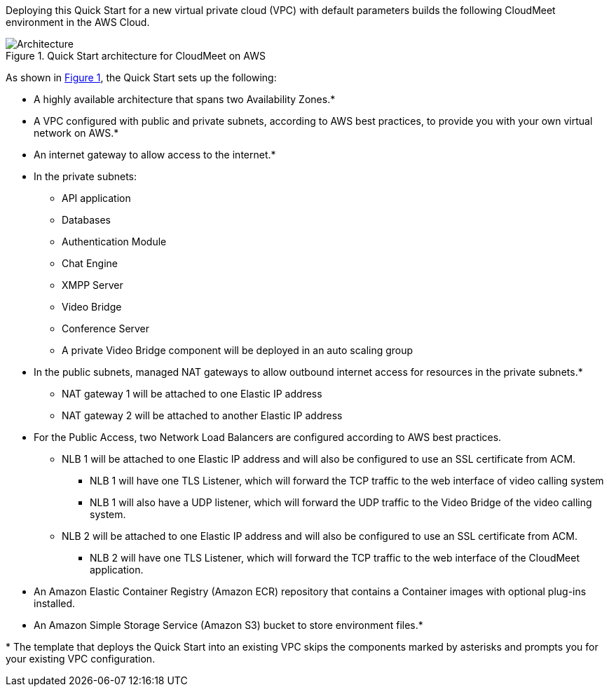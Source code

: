 :xrefstyle: short

Deploying this Quick Start for a new virtual private cloud (VPC) with
default parameters builds the following CloudMeet environment in the
AWS Cloud.

// Replace this example diagram with your own. Follow our wiki guidelines: https://w.amazon.com/bin/view/AWS_Quick_Starts/Process_for_PSAs/#HPrepareyourarchitecturediagram. Upload your source PowerPoint file to the GitHub {deployment name}/docs/images/ directory in this repo.

[#architecture1]
.Quick Start architecture for CloudMeet on AWS
image::../images/cloudmeet-arch-v2-20211008.jpg[Architecture]

As shown in <<architecture1>>, the Quick Start sets up the following:

* A highly available architecture that spans two Availability Zones.*
* A VPC configured with public and private subnets, according to AWS
best practices, to provide you with your own virtual network on AWS.*
* An internet gateway to allow access to the internet.*
* In the private subnets:
** API application
** Databases
** Authentication Module
** Chat Engine
** XMPP Server
** Video Bridge
** Conference Server
** A private Video Bridge component will be deployed in an auto scaling group
* In the public subnets, managed NAT gateways to allow outbound internet access for
resources in the private subnets.*
** NAT gateway 1 will be attached to one Elastic IP address
** NAT gateway 2 will be attached to another Elastic IP address
* For the Public Access, two Network Load Balancers are configured according to AWS best practices.
** NLB 1 will be attached to one Elastic IP address and will also be configured to use an SSL certificate from ACM.
*** NLB 1 will have one TLS Listener, which will forward the TCP traffic to the web interface of video calling system
*** NLB 1 will also have a UDP listener, which will forward the UDP traffic to the Video Bridge of the video calling system.
** NLB 2 will be attached to one Elastic IP address and will also be configured to use an SSL certificate from ACM.
*** NLB 2 will have one TLS Listener, which will forward the TCP traffic to the web interface of the CloudMeet application.
* An Amazon Elastic Container Registry (Amazon ECR) repository that contains a Container images with optional plug-ins installed.
* An Amazon Simple Storage Service (Amazon S3) bucket to store environment files.*

// Add bullet points for any additional components that are included in the deployment. Make sure that the additional components are also represented in the architecture diagram. End each bullet with a period.

[.small]#* The template that deploys the Quick Start into an existing VPC skips the components marked by asterisks and prompts you for your existing VPC configuration.#
